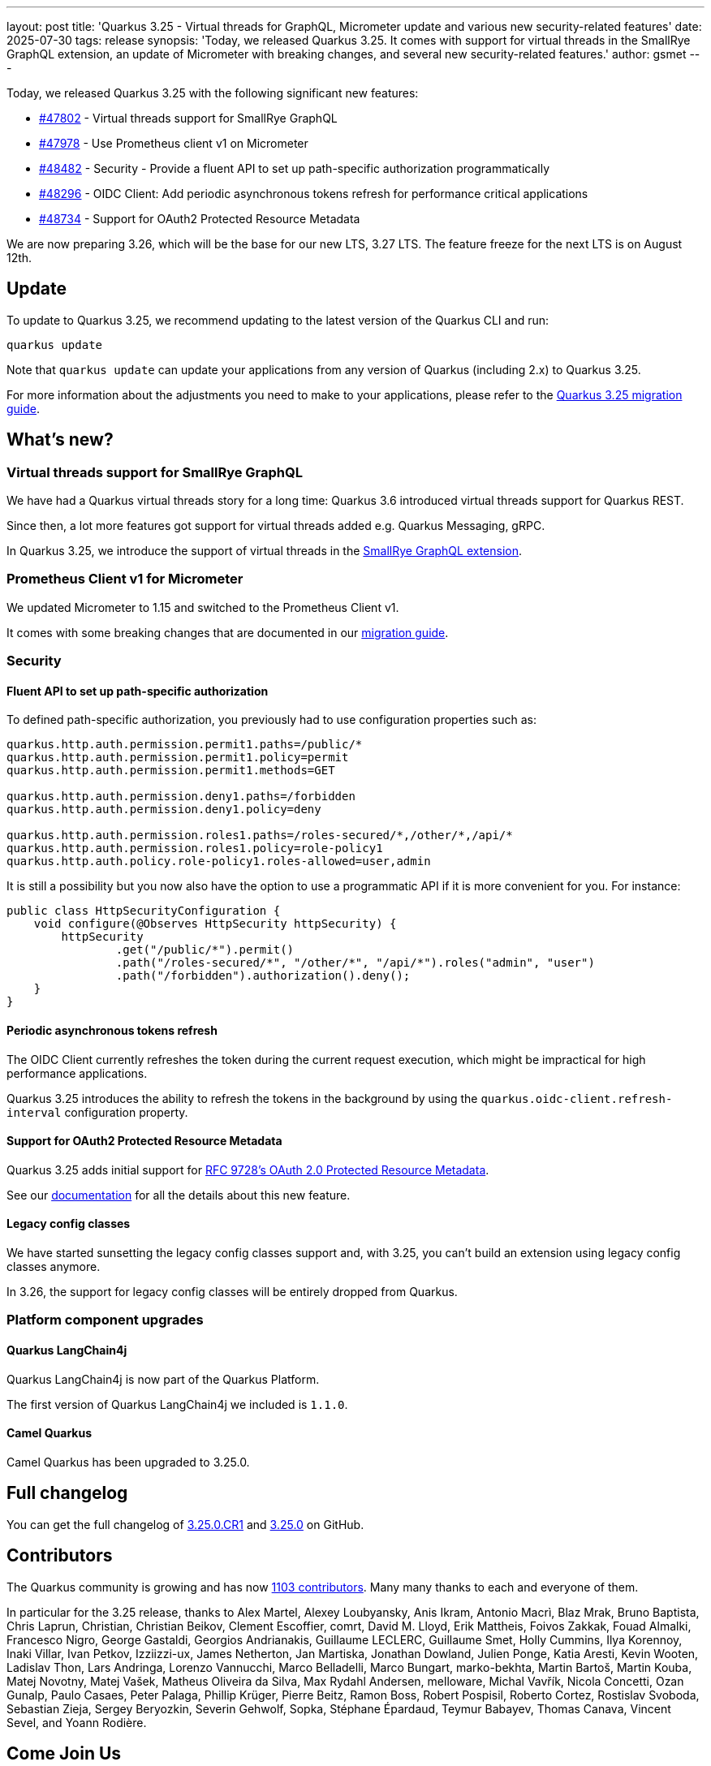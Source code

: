 ---
layout: post
title: 'Quarkus 3.25 - Virtual threads for GraphQL, Micrometer update and various new security-related features'
date: 2025-07-30
tags: release
synopsis: 'Today, we released Quarkus 3.25. It comes with support for virtual threads in the SmallRye GraphQL extension, an update of Micrometer with breaking changes, and several new security-related features.'
author: gsmet
---

Today, we released Quarkus 3.25 with the following significant new features:

* https://github.com/quarkusio/quarkus/pull/47802[#47802] - Virtual threads support for SmallRye GraphQL
* https://github.com/quarkusio/quarkus/pull/47978[#47978] - Use Prometheus client v1 on Micrometer
* https://github.com/quarkusio/quarkus/pull/48482[#48482] - Security - Provide a fluent API to set up path-specific authorization programmatically
* https://github.com/quarkusio/quarkus/pull/48296[#48296] - OIDC Client: Add periodic asynchronous tokens refresh for performance critical applications
* https://github.com/quarkusio/quarkus/pull/48734[#48734] - Support for OAuth2 Protected Resource Metadata

We are now preparing 3.26, which will be the base for our new LTS, 3.27 LTS.
The feature freeze for the next LTS is on August 12th.

== Update

To update to Quarkus 3.25, we recommend updating to the latest version of the Quarkus CLI and run:

[source,bash]
----
quarkus update
----

Note that `quarkus update` can update your applications from any version of Quarkus (including 2.x) to Quarkus 3.25.

For more information about the adjustments you need to make to your applications, please refer to the https://github.com/quarkusio/quarkus/wiki/Migration-Guide-3.25[Quarkus 3.25 migration guide].

== What's new?

=== Virtual threads support for SmallRye GraphQL

We have had a Quarkus virtual threads story for a long time:
Quarkus 3.6 introduced virtual threads support for Quarkus REST.

Since then, a lot more features got support for virtual threads added e.g. Quarkus Messaging, gRPC.

In Quarkus 3.25, we introduce the support of virtual threads in the https://quarkus.io/guides/smallrye-graphql#runonvirtualthread[SmallRye GraphQL extension].

=== Prometheus Client v1 for Micrometer

We updated Micrometer to 1.15 and switched to the Prometheus Client v1.

It comes with some breaking changes that are documented in our https://github.com/quarkusio/quarkus/wiki/Migration-Guide-3.25#micrometer[migration guide].

=== Security

==== Fluent API to set up path-specific authorization

To defined path-specific authorization, you previously had to use configuration properties such as:

[source,properties]
----
quarkus.http.auth.permission.permit1.paths=/public/*
quarkus.http.auth.permission.permit1.policy=permit
quarkus.http.auth.permission.permit1.methods=GET

quarkus.http.auth.permission.deny1.paths=/forbidden
quarkus.http.auth.permission.deny1.policy=deny

quarkus.http.auth.permission.roles1.paths=/roles-secured/*,/other/*,/api/*
quarkus.http.auth.permission.roles1.policy=role-policy1
quarkus.http.auth.policy.role-policy1.roles-allowed=user,admin
----

It is still a possibility but you now also have the option to use a programmatic API if it is more convenient for you.
For instance:

[source,java]
----
public class HttpSecurityConfiguration {
    void configure(@Observes HttpSecurity httpSecurity) {
        httpSecurity
                .get("/public/*").permit()
                .path("/roles-secured/*", "/other/*", "/api/*").roles("admin", "user")
                .path("/forbidden").authorization().deny();
    }
}
----

==== Periodic asynchronous tokens refresh

The OIDC Client currently refreshes the token during the current request execution,
which might be impractical for high performance applications.

Quarkus 3.25 introduces the ability to refresh the tokens in the background by using the `quarkus.oidc-client.refresh-interval` configuration property.

==== Support for OAuth2 Protected Resource Metadata

Quarkus 3.25 adds initial support for https://datatracker.ietf.org/doc/rfc9728/[RFC 9728's OAuth 2.0 Protected Resource Metadata].

See our https://quarkus.io/guides/security-oidc-expanded-configuration#resource-metadata-properties[documentation] for all the details about this new feature.

==== Legacy config classes

We have started sunsetting the legacy config classes support and, with 3.25, you can't build an extension using legacy config classes anymore.

In 3.26, the support for legacy config classes will be entirely dropped from Quarkus.

=== Platform component upgrades

==== Quarkus LangChain4j

Quarkus LangChain4j is now part of the Quarkus Platform.

The first version of Quarkus LangChain4j we included is `1.1.0`.

==== Camel Quarkus

Camel Quarkus has been upgraded to 3.25.0.

== Full changelog

You can get the full changelog of https://github.com/quarkusio/quarkus/releases/tag/3.25.0.CR1[3.25.0.CR1] and https://github.com/quarkusio/quarkus/releases/tag/3.25.0[3.25.0] on GitHub.

== Contributors

The Quarkus community is growing and has now https://github.com/quarkusio/quarkus/graphs/contributors[1103 contributors].
Many many thanks to each and everyone of them.

In particular for the 3.25 release, thanks to Alex Martel, Alexey Loubyansky, Anis Ikram, Antonio Macrì, Blaz Mrak, Bruno Baptista, Chris Laprun, Christian, Christian Beikov, Clement Escoffier, comrt, David M. Lloyd, Erik Mattheis, Foivos Zakkak, Fouad Almalki, Francesco Nigro, George Gastaldi, Georgios Andrianakis, Guillaume LECLERC, Guillaume Smet, Holly Cummins, Ilya Korennoy, Inaki Villar, Ivan Petkov, Izziizzi-ux, James Netherton, Jan Martiska, Jonathan Dowland, Julien Ponge, Katia Aresti, Kevin Wooten, Ladislav Thon, Lars Andringa, Lorenzo Vannucchi, Marco Belladelli, Marco Bungart, marko-bekhta, Martin Bartoš, Martin Kouba, Matej Novotny, Matej Vašek, Matheus Oliveira da Silva, Max Rydahl Andersen, melloware, Michal Vavřík, Nicola Concetti, Ozan Gunalp, Paulo Casaes, Peter Palaga, Phillip Krüger, Pierre Beitz, Ramon Boss, Robert Pospisil, Roberto Cortez, Rostislav Svoboda, Sebastian Zieja, Sergey Beryozkin, Severin Gehwolf, Sopka, Stéphane Épardaud, Teymur Babayev, Thomas Canava, Vincent Sevel, and Yoann Rodière.

== Come Join Us

We value your feedback a lot so please report bugs, ask for improvements... Let's build something great together!

If you are a Quarkus user or just curious, don't be shy and join our welcoming community:

 * provide feedback on https://github.com/quarkusio/quarkus/issues[GitHub];
 * craft some code and https://github.com/quarkusio/quarkus/pulls[push a PR];
 * discuss with us on https://quarkusio.zulipchat.com/[Zulip] and on the https://groups.google.com/d/forum/quarkus-dev[mailing list];
 * ask your questions on https://stackoverflow.com/questions/tagged/quarkus[Stack Overflow].
